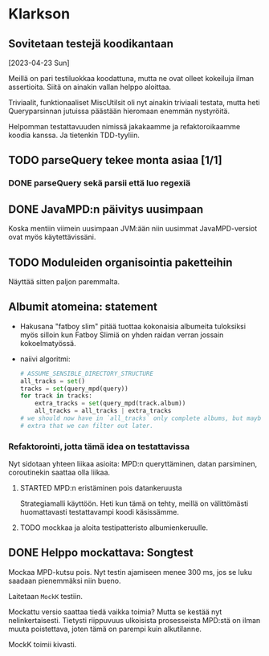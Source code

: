 * Klarkson
** Sovitetaan testejä koodikantaan
[2023-04-23 Sun]

Meillä on pari testiluokkaa koodattuna, mutta ne ovat olleet kokeiluja
ilman assertioita. Siitä on ainakin vallan helppo aloittaa.

Triviaalit, funktionaaliset MiscUtilsit oli nyt ainakin triviaali
testata, mutta heti Queryparsinnan jutuissa päästään hieromaan enemmän
nystyröitä.

Helpomman testattavuuden nimissä jakakaamme ja refaktoroikaamme koodia
kanssa. Ja tietenkin TDD-tyyliin.

** TODO parseQuery tekee monta asiaa [1/1]
*** DONE parseQuery sekä parsii että luo regexiä
CLOSED: [2023-04-26 Wed 15:43]
:LOGBOOK:
- State "DONE"       from "TODO"       [2023-04-26 Wed 15:43]
:END:
** DONE JavaMPD:n päivitys uusimpaan
CLOSED: [2023-04-26 Wed 15:43]
:LOGBOOK:
- State "DONE"       from "TODO"       [2023-04-26 Wed 15:43]
:END:

Koska mentiin viimein uusimpaan JVM:ään niin uusimmat JavaMPD-versiot
ovat myös käytettävissäni.

** TODO Moduleiden organisointia paketteihin

Näyttää sitten paljon paremmalta.

** Albumit atomeina: statement

- Hakusana "fatboy slim" pitää tuottaa kokonaisia albumeita tuloksiksi
  myös silloin kun Fatboy Slimiä on yhden raidan verran jossain
  kokoelmatyössä.
- naiivi algoritmi:

  #+begin_src python
    # ASSUME_SENSIBLE_DIRECTORY_STRUCTURE
    all_tracks = set()
    tracks = set(query_mpd(query))
    for track in tracks:
        extra_tracks = set(query_mpd(track.album))
        all_tracks = all_tracks | extra_tracks
    # we should now have in `all_tracks` only complete albums, but maybe
    # extra that we can filter out later.
  #+end_src

*** Refaktorointi, jotta tämä idea on testattavissa

Nyt sidotaan yhteen liikaa asioita: MPD:n queryttäminen, datan
parsiminen, coroutinekin saattaa olla liikaa.

**** STARTED MPD:n eristäminen pois datankeruusta
:LOGBOOK:
- State "STARTED"    from "TODO"       [2023-04-27 Thu 18:46]
:END:

Strategiamalli käyttöön. Heti kun tämä on tehty, meillä on
välittömästi huomattavasti testattavampi koodi käsissämme.

**** TODO mockkaa ja aloita testipatteristo albumienkeruulle.

** DONE Helppo mockattava: Songtest
CLOSED: [2023-04-26 Wed 15:39]
:LOGBOOK:
- State "DONE"       from "TODO"       [2023-04-26 Wed 15:39]
:END:

Mockaa MPD-kutsu pois. Nyt testin ajamiseen menee 300 ms, jos se luku
saadaan pienemmäksi niin bueno.

Laitetaan =MockK= testiin.

Mockattu versio saattaa tiedä vaikka toimia? Mutta se kestää nyt
nelinkertaisesti. Tietysti riippuvuus ulkoisista prosesseista MPD:stä
on ilman muuta poistettava, joten tämä on parempi kuin alkutilanne.

MockK toimii kivasti.
